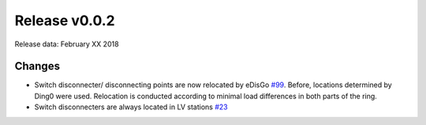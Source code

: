 Release v0.0.2
==============

Release data: February XX 2018

Changes
-------

* Switch disconnecter/ disconnecting points are now relocated by eDisGo
  `#99 <https://github.com/openego/eDisGo/issues/99>`_. Before,
  locations determined by Ding0 were used. Relocation is conducted according to
  minimal load differences in both parts of the ring.
* Switch disconnecters are always located in LV stations
  `#23 <https://github.com/openego/eDisGo/issues/23>`_

